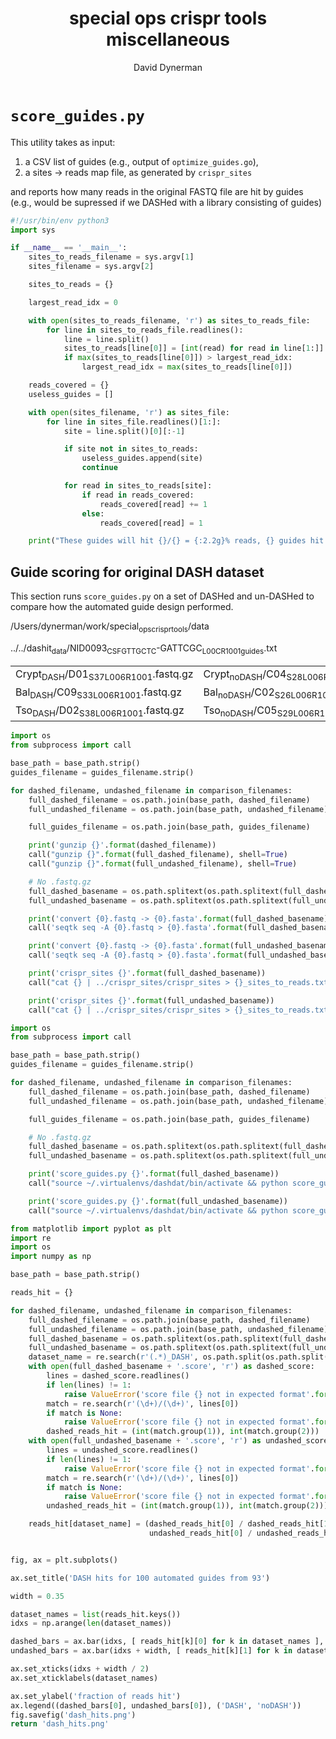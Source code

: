 #+TITLE: special ops crispr tools miscellaneous
#+AUTHOR: David Dynerman
#+EMAIL: david.dynerman@czbiohub.org
#+DATE:

* =score_guides.py=
This utility takes as input:

1. a CSV list of guides (e.g., output of =optimize_guides.go=), 
2. a sites -> reads map file, as generated by =crispr_sites=

and reports how many reads in the original FASTQ file are hit by
guides (e.g., would be supressed if we DASHed with a library
consisting of guides)

#+BEGIN_SRC python :tangle score_guides/score_guides.py
#!/usr/bin/env python3
import sys

if __name__ == '__main__':
    sites_to_reads_filename = sys.argv[1]
    sites_filename = sys.argv[2]

    sites_to_reads = {}

    largest_read_idx = 0
      
    with open(sites_to_reads_filename, 'r') as sites_to_reads_file:
        for line in sites_to_reads_file.readlines():
            line = line.split()
            sites_to_reads[line[0]] = [int(read) for read in line[1:]]
            if max(sites_to_reads[line[0]]) > largest_read_idx:
                largest_read_idx = max(sites_to_reads[line[0]])

    reads_covered = {}
    useless_guides = []
    
    with open(sites_filename, 'r') as sites_file:
        for line in sites_file.readlines()[1:]:
            site = line.split()[0][:-1]

            if site not in sites_to_reads:
                useless_guides.append(site)
                continue
            
            for read in sites_to_reads[site]:
                if read in reads_covered:
                    reads_covered[read] += 1
                else:
                    reads_covered[read] = 1
          
    print("These guides will hit {}/{} = {:2.2g}% reads, {} guides hit no reads".format(len(reads_covered.keys()), largest_read_idx, len(reads_covered.keys())/largest_read_idx * 100, len(useless_guides)))
#+END_SRC

** Guide scoring for original DASH dataset
This section runs =score_guides.py= on a set of DASHed and un-DASHed to compare how the automated guide design performed.

#+NAME: base_path
/Users/dynerman/work/special_ops_crispr_tools/data

#+NAME: guides_filename
../../dashit_data/NID0093_CSF_GTTGCTC-GATTCGC_L00C_R1_001_guides.txt

#+NAME: comparison_filenames
| Crypt_DASH/D01_S37_L006_R1_001.fastq.gz | Crypt_noDASH/C04_S28_L006_R1_001.fastq.gz |
| Bal_DASH/C09_S33_L006_R1_001.fastq.gz   | Bal_noDASH/C02_S26_L006_R1_001.fastq.gz   |
| Tso_DASH/D02_S38_L006_R1_001.fastq.gz   | Tso_noDASH/C05_S29_L006_R1_001.fastq.gz   |

#+BEGIN_SRC python :var comparison_filenames=comparison_filenames base_path=base_path guides_filename=guides_filename :results output 
import os
from subprocess import call

base_path = base_path.strip()
guides_filename = guides_filename.strip()

for dashed_filename, undashed_filename in comparison_filenames:
    full_dashed_filename = os.path.join(base_path, dashed_filename)
    full_undashed_filename = os.path.join(base_path, undashed_filename)

    full_guides_filename = os.path.join(base_path, guides_filename)

    print('gunzip {}'.format(dashed_filename))
    call("gunzip {}".format(full_dashed_filename), shell=True)
    call("gunzip {}".format(full_undashed_filename), shell=True)    

    # No .fastq.gz
    full_dashed_basename = os.path.splitext(os.path.splitext(full_dashed_filename)[0])[0]
    full_undashed_basename = os.path.splitext(os.path.splitext(full_undashed_filename)[0])[0]

    print('convert {0}.fastq -> {0}.fasta'.format(full_dashed_basename))
    call('seqtk seq -A {0}.fastq > {0}.fasta'.format(full_dashed_basename), shell=True)
    
    print('convert {0}.fastq -> {0}.fasta'.format(full_undashed_basename))
    call('seqtk seq -A {0}.fastq > {0}.fasta'.format(full_undashed_basename), shell=True)

    print('crispr_sites {}'.format(full_dashed_basename))
    call("cat {} | ../crispr_sites/crispr_sites > {}_sites_to_reads.txt".format(full_dashed_basename + '.fasta', full_dashed_basename), shell=True)

    print('crispr_sites {}'.format(full_undashed_basename))
    call("cat {} | ../crispr_sites/crispr_sites > {}_sites_to_reads.txt".format(full_undashed_basename + '.fasta', full_undashed_basename), shell=True)
#+END_SRC

#+RESULTS:

#+BEGIN_SRC python :var comparison_filenames=comparison_filenames base_path=base_path guides_filename=guides_filename :results output 
import os
from subprocess import call

base_path = base_path.strip()
guides_filename = guides_filename.strip()

for dashed_filename, undashed_filename in comparison_filenames:
    full_dashed_filename = os.path.join(base_path, dashed_filename)
    full_undashed_filename = os.path.join(base_path, undashed_filename)

    full_guides_filename = os.path.join(base_path, guides_filename)

    # No .fastq.gz
    full_dashed_basename = os.path.splitext(os.path.splitext(full_dashed_filename)[0])[0]
    full_undashed_basename = os.path.splitext(os.path.splitext(full_undashed_filename)[0])[0]
    
    print('score_guides.py {}'.format(full_dashed_basename))
    call("source ~/.virtualenvs/dashdat/bin/activate && python score_guides/score_guides.py {}_sites_to_reads.txt {} > {}.score".format(full_dashed_basename, full_guides_filename, full_dashed_basename), shell=True)

    print('score_guides.py {}'.format(full_undashed_basename))
    call("source ~/.virtualenvs/dashdat/bin/activate && python score_guides/score_guides.py {}_sites_to_reads.txt {} > {}.score".format(full_undashed_basename, full_guides_filename, full_undashed_basename), shell=True)
#+END_SRC

#+RESULTS:
: score_guides.py /Users/dynerman/work/special_ops_crispr_tools/data/Crypt_DASH/D01_S37_L006_R1_001
: score_guides.py /Users/dynerman/work/special_ops_crispr_tools/data/Crypt_noDASH/C04_S28_L006_R1_001
: score_guides.py /Users/dynerman/work/special_ops_crispr_tools/data/Bal_DASH/C09_S33_L006_R1_001
: score_guides.py /Users/dynerman/work/special_ops_crispr_tools/data/Bal_noDASH/C02_S26_L006_R1_001
: score_guides.py /Users/dynerman/work/special_ops_crispr_tools/data/Tso_DASH/D02_S38_L006_R1_001
: score_guides.py /Users/dynerman/work/special_ops_crispr_tools/data/Tso_noDASH/C05_S29_L006_R1_001

#+BEGIN_SRC python :var comparison_filenames=comparison_filenames base_path=base_path guides_filename=guides_filename :results file
from matplotlib import pyplot as plt
import re
import os
import numpy as np

base_path = base_path.strip()

reads_hit = {}

for dashed_filename, undashed_filename in comparison_filenames:
    full_dashed_filename = os.path.join(base_path, dashed_filename)
    full_undashed_filename = os.path.join(base_path, undashed_filename)
    full_dashed_basename = os.path.splitext(os.path.splitext(full_dashed_filename)[0])[0]
    full_undashed_basename = os.path.splitext(os.path.splitext(full_undashed_filename)[0])[0]
    dataset_name = re.search(r'(.*)_DASH', os.path.split(os.path.split(full_dashed_basename)[-2])[-1]).group(1)
    with open(full_dashed_basename + '.score', 'r') as dashed_score:
        lines = dashed_score.readlines()
        if len(lines) != 1:
            raise ValueError('score file {} not in expected format'.format(full_dashed_basename + '.score'))
        match = re.search(r'(\d+)/(\d+)', lines[0])
        if match is None:
            raise ValueError('score file {} not in expected format'.format(full_dashed_basename + '.score'))
        dashed_reads_hit = (int(match.group(1)), int(match.group(2)))
    with open(full_undashed_basename + '.score', 'r') as undashed_score:
        lines = undashed_score.readlines()
        if len(lines) != 1:
            raise ValueError('score file {} not in expected format'.format(full_undashed_basename + '.score'))
        match = re.search(r'(\d+)/(\d+)', lines[0])
        if match is None:
            raise ValueError('score file {} not in expected format'.format(full_undashed_basename + '.score'))
        undashed_reads_hit = (int(match.group(1)), int(match.group(2)))

    reads_hit[dataset_name] = (dashed_reads_hit[0] / dashed_reads_hit[1],
                               undashed_reads_hit[0] / undashed_reads_hit[1])


fig, ax = plt.subplots()

ax.set_title('DASH hits for 100 automated guides from 93')

width = 0.35

dataset_names = list(reads_hit.keys())
idxs = np.arange(len(dataset_names))

dashed_bars = ax.bar(idxs, [ reads_hit[k][0] for k in dataset_names ], width)
undashed_bars = ax.bar(idxs + width, [ reads_hit[k][1] for k in dataset_names ], width)

ax.set_xticks(idxs + width / 2)
ax.set_xticklabels(dataset_names)

ax.set_ylabel('fraction of reads hit')
ax.legend((dashed_bars[0], undashed_bars[0]), ('DASH', 'noDASH'))
fig.savefig('dash_hits.png')
return 'dash_hits.png'
#+END_SRC

#+RESULTS:
[[file:dash_hits.png]]


